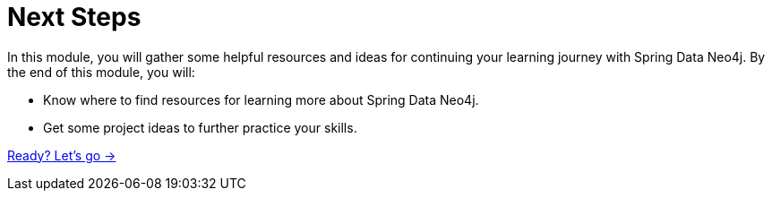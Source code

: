 = Next Steps
:order: 7

In this module, you will gather some helpful resources and ideas for continuing your learning journey with Spring Data Neo4j.
By the end of this module, you will:

* Know where to find resources for learning more about Spring Data Neo4j.
* Get some project ideas to further practice your skills.

link:./1-sdn-resources/[Ready? Let's go →, role=btn]